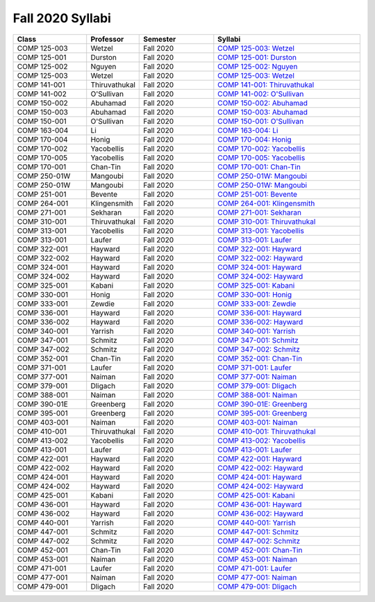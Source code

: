 
********************************
Fall 2020 Syllabi
********************************

.. csv-table::
   :header: "Class", "Professor", "Semester", "Syllabi"
   :widths: 20, 10, 20, 40

   "COMP 125-003",Wetzel,"Fall 2020","`COMP 125-003: Wetzel <https://drive.google.com/open?id=1TRN2FuiSmLv1QvdhAUozT2bLwGG8i1p8>`__"
   "COMP 125-001",Durston,"Fall 2020","`COMP 125-001: Durston <https://drive.google.com/open?id=1msqmsOPUQhS1VBmBI20O1itHvvxkdIM6>`__"
   "COMP 125-002",Nguyen,"Fall 2020","`COMP 125-002: Nguyen <https://drive.google.com/open?id=1FWQC-aCOWgLxilmD2r55FRTRKt34eg1r>`__"
   "COMP 125-003",Wetzel,"Fall 2020","`COMP 125-003: Wetzel <https://drive.google.com/open?id=12NR713P8wazRNhD_h_Jgrl3OfNOeRst3>`__"
   "COMP 141-001",Thiruvathukal,"Fall 2020","`COMP 141-001: Thiruvathukal <https://drive.google.com/open?id=1el9BfXd5xZG7OHye0xVclc0_iLHnGBaR>`__"
   "COMP 141-002","O'Sullivan","Fall 2020","`COMP 141-002: O'Sullivan <https://drive.google.com/open?id=1el9BfXd5xZG7OHye0xVclc0_iLHnGBaR>`__"
   "COMP 150-002",Abuhamad,"Fall 2020","`COMP 150-002: Abuhamad <https://drive.google.com/open?id=1AqRo_b9FNCztob29spyutrShoWQNaejQ>`__"
   "COMP 150-003",Abuhamad,"Fall 2020","`COMP 150-003: Abuhamad <https://drive.google.com/open?id=1bM0lfaJsfEMIdbgEGBRca3msNyU-y7yK>`__"
   "COMP 150-001","O'Sullivan ","Fall 2020","`COMP 150-001: O'Sullivan  <https://drive.google.com/open?id=1hFWXYhlYrqk6kmvMpccaVvPjeWHSQUQs>`__"
   "COMP 163-004",Li,"Fall 2020","`COMP 163-004: Li <https://drive.google.com/open?id=1xUsIva0rbqaxNnuKDIps-9UHMya4_9zt>`__"
   "COMP 170-004",Honig,"Fall 2020","`COMP 170-004: Honig <https://drive.google.com/open?id=1detog2vfObK0ge4MeV54RIVzIp7iXSL->`__"
   "COMP 170-002",Yacobellis,"Fall 2020","`COMP 170-002: Yacobellis <https://drive.google.com/open?id=1WezJIMHW0qHmLQFBciO6mwWQYr4EPVCt>`__"
   "COMP 170-005",Yacobellis,"Fall 2020","`COMP 170-005: Yacobellis <https://drive.google.com/open?id=1ckFThzKAhdj3vPhGsPk9jygrjWLlJBYB>`__"
   "COMP 170-001",Chan-Tin,"Fall 2020","`COMP 170-001: Chan-Tin <https://drive.google.com/open?id=1uTsJ-AXkt8oE-BnxOwWVs4tXDXjMjSe1>`__"
   "COMP 250-01W",Mangoubi,"Fall 2020","`COMP 250-01W: Mangoubi <https://drive.google.com/open?id=1PtWduB55iU9qCXwnk0KiE1-mUimAYa-j>`__"
   "COMP 250-01W",Mangoubi,"Fall 2020","`COMP 250-01W: Mangoubi <https://drive.google.com/open?id=11xDDW9Kc89fa45j6eviLkPllmw7XPBfC>`__"
   "COMP 251-001",Bevente,"Fall 2020","`COMP 251-001: Bevente <https://drive.google.com/open?id=1P_P3t3XLYXqsaqCNOiVDkAvGGKDzU0sF>`__"
   "COMP 264-001",Klingensmith,"Fall 2020","`COMP 264-001: Klingensmith <https://drive.google.com/open?id=14-9uCpy-Qn1PfwuPoRRmGzabJ8S__f17>`__"
   "COMP 271-001",Sekharan,"Fall 2020","`COMP 271-001: Sekharan <https://drive.google.com/open?id=1IOH5s0U_wRcCa6DvaHt1wAfa-hu3kZjW>`__"
   "COMP 310-001",Thiruvathukal,"Fall 2020","`COMP 310-001: Thiruvathukal <https://drive.google.com/open?id=1LNrM6RXAs6krN3cVyMZ9izgxUaBgZWZw>`__"
   "COMP 313-001",Yacobellis,"Fall 2020","`COMP 313-001: Yacobellis <https://drive.google.com/open?id=1cFoFM1SOPCOL7ei0m36K38fsq1b3Fsyk>`__"
   "COMP 313-001",Laufer,"Fall 2020","`COMP 313-001: Laufer <https://drive.google.com/open?id=1hIh5yeNH9Yx7ml42VGYQjGZqkhH-3Ef0>`__"
   "COMP 322-001",Hayward,"Fall 2020","`COMP 322-001: Hayward <https://drive.google.com/open?id=1L9oNk7It6KR6GQ3FvNHPFZaWNPlR7tAp>`__"
   "COMP 322-002",Hayward,"Fall 2020","`COMP 322-002: Hayward <https://drive.google.com/open?id=1hMSlHfUcpJB6rNz8yOUDGUHD9dYE99Sv>`__"
   "COMP 324-001",Hayward,"Fall 2020","`COMP 324-001: Hayward <https://drive.google.com/open?id=1C-9BoK1zc7WUHNPxXw6vmJxgqh_f89mg>`__"
   "COMP 324-002",Hayward,"Fall 2020","`COMP 324-002: Hayward <https://drive.google.com/open?id=1_UYWY1R59pO_LYQzmltwNV-ckciXvrMv>`__"
   "COMP 325-001",Kabani,"Fall 2020","`COMP 325-001: Kabani <https://drive.google.com/open?id=1bC0kD8JJ_t_YRcKk81yv2BbpCyImObVb>`__"
   "COMP 330-001",Honig,"Fall 2020","`COMP 330-001: Honig <https://drive.google.com/open?id=14Mp5pctzkCjK8dwjMi3vTmDOhB9BbdJ4>`__"
   "COMP 333-001",Zewdie,"Fall 2020","`COMP 333-001: Zewdie <https://drive.google.com/open?id=1trWs04RBPHRlxq-0_5ZEyplopIO23lks>`__"
   "COMP 336-001",Hayward,"Fall 2020","`COMP 336-001: Hayward <https://drive.google.com/open?id=13e0c5DTcpX2-GGoBe1Iy3hyPpvJRo1RC>`__"
   "COMP 336-002",Hayward,"Fall 2020","`COMP 336-002: Hayward <https://drive.google.com/open?id=1aPTcVHBIZBJPHHcM2uoG9VJN8SYNv5n6>`__"
   "COMP 340-001",Yarrish,"Fall 2020","`COMP 340-001: Yarrish <https://drive.google.com/open?id=1UudAPLP9izzzFltdIpT4ImtnJWNqzHML>`__"
   "COMP 347-001",Schmitz,"Fall 2020","`COMP 347-001: Schmitz <https://drive.google.com/open?id=1hI2nYhcpu7MnH_w0Ail7RQmUNlHd_Wty>`__"
   "COMP 347-002",Schmitz,"Fall 2020","`COMP 347-002: Schmitz <https://drive.google.com/open?id=1bp7EZPiD2b2ulm8-XV-O3Y1AN9wwem1D>`__"
   "COMP 352-001",Chan-Tin,"Fall 2020","`COMP 352-001: Chan-Tin <https://drive.google.com/open?id=1bjSajVjPAmymI1dML5qxytDHh1Uhi1Lp>`__"
   "COMP 371-001",Laufer,"Fall 2020","`COMP 371-001: Laufer <https://drive.google.com/open?id=1Ui2Sjk2rVL0HILHpud9mzma-xAqtMTpq>`__"
   "COMP 377-001",Naiman,"Fall 2020","`COMP 377-001: Naiman <https://drive.google.com/open?id=1zOkxT60ejgoQ54SzARbv9-vEshNP2EmA>`__"
   "COMP 379-001",Dligach,"Fall 2020","`COMP 379-001: Dligach <https://drive.google.com/open?id=13VDc7PRHe61bCwTOUfFQdYVQaU3wBP4W>`__"
   "COMP 388-001",Naiman,"Fall 2020","`COMP 388-001: Naiman <https://drive.google.com/open?id=1f2fLIEjWavsVw3Ao94jqDlYaWaPSJgMx>`__"
   "COMP 390-01E",Greenberg,"Fall 2020","`COMP 390-01E: Greenberg <https://drive.google.com/open?id=1nr7pnxRcwcE4reAG8V_pJDHHWZs9eH5U>`__"
   "COMP 395-001",Greenberg,"Fall 2020","`COMP 395-001: Greenberg <https://drive.google.com/open?id=1HpLMl6UTdTwx67zvCaWuFusIpq3LSIlV>`__"
   "COMP 403-001",Naiman,"Fall 2020","`COMP 403-001: Naiman <https://drive.google.com/open?id=1K_Y0hEcobTVFgGDlKCWlLsW0gi5v7giZ>`__"
   "COMP 410-001",Thiruvathukal,"Fall 2020","`COMP 410-001: Thiruvathukal <https://drive.google.com/open?id=1qAJY3BrTMvuzsAyDEeADFwj58ENabSYr>`__"
   "COMP 413-002",Yacobellis,"Fall 2020","`COMP 413-002: Yacobellis <https://drive.google.com/open?id=1czF0nS8KAj3VAV90n8WTuVDwzfN-lG99>`__"
   "COMP 413-001",Laufer,"Fall 2020","`COMP 413-001: Laufer <https://drive.google.com/open?id=1mKnXN1Cw0p_wW0KxQbP6ZOH3Qpiuui6j>`__"
   "COMP 422-001",Hayward,"Fall 2020","`COMP 422-001: Hayward <https://drive.google.com/open?id=1pJ2KvHm-CfmYJ_-K4mMwiM1314TIVP-r>`__"
   "COMP 422-002",Hayward,"Fall 2020","`COMP 422-002: Hayward <https://drive.google.com/open?id=1KYzOl8ulS2IwKaTUo4VppBmNHtB0S2el>`__"
   "COMP 424-001",Hayward,"Fall 2020","`COMP 424-001: Hayward <https://drive.google.com/open?id=154N9YQtdL_choCty-8G-2Mc29F80boZr>`__"
   "COMP 424-002",Hayward,"Fall 2020","`COMP 424-002: Hayward <https://drive.google.com/open?id=1HNVkJHUPGR3Mvy2IDFvz_z17Plm9jElo>`__"
   "COMP 425-001",Kabani,"Fall 2020","`COMP 425-001: Kabani <https://drive.google.com/open?id=1e__YqTeZXl3ME-ercrBzd-j6UXm7Kyg5>`__"
   "COMP 436-001",Hayward,"Fall 2020","`COMP 436-001: Hayward <https://drive.google.com/open?id=1IjlG9COVAt_b63Z0GjASVE8Ua-kfptzn>`__"
   "COMP 436-002",Hayward,"Fall 2020","`COMP 436-002: Hayward <https://drive.google.com/open?id=1NoyV8tImgGJbuPkwNxI3zq-T9M1KfLsU>`__"
   "COMP 440-001",Yarrish,"Fall 2020","`COMP 440-001: Yarrish <https://drive.google.com/open?id=150cx-_Kcq_DniXE98HCgPuKeoZj8aZPT>`__"
   "COMP 447-001",Schmitz,"Fall 2020","`COMP 447-001: Schmitz <https://drive.google.com/open?id=1J77eaC4s5x5qQacOo7ZZjnn9BEB9u5uM>`__"
   "COMP 447-002",Schmitz,"Fall 2020","`COMP 447-002: Schmitz <https://drive.google.com/open?id=1xfflgd1_Xk0aC55NMj0IlZxb_HHmbtnC>`__"
   "COMP 452-001",Chan-Tin,"Fall 2020","`COMP 452-001: Chan-Tin <https://drive.google.com/open?id=1rWRzp7ZnR-rCphMW2mxcFmM_lRtheIkF>`__"
   "COMP 453-001",Naiman,"Fall 2020","`COMP 453-001: Naiman <https://drive.google.com/open?id=1yxd8iGrgV5C4l9hK35yMV4FKk7QBCpr3>`__"
   "COMP 471-001",Laufer,"Fall 2020","`COMP 471-001: Laufer <https://drive.google.com/open?id=1SHZXefodxvsxYLOQ0GSkiYzneBLga15V>`__"
   "COMP 477-001",Naiman,"Fall 2020","`COMP 477-001: Naiman <https://drive.google.com/open?id=1OgI8Antn7Kz2-ivov09LBvPTBb5bddn1>`__"
   "COMP 479-001",Dligach,"Fall 2020","`COMP 479-001: Dligach <https://drive.google.com/open?id=1AAT4doFVTNEipzfpAZJbgzjA8bJs94Fp>`__"
